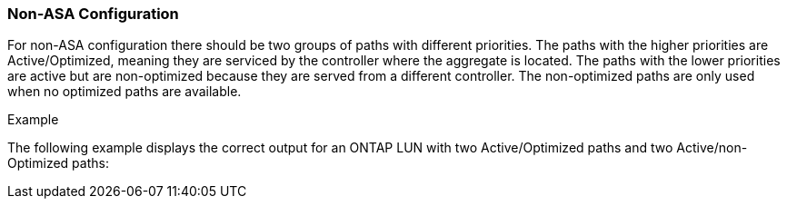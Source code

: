 === Non-ASA Configuration

For non-ASA configuration there should be two groups of paths with different priorities. The paths with the higher priorities are Active/Optimized, meaning they are serviced by the controller where the aggregate is located. The paths with the lower priorities are active but are non-optimized because they are served from a different controller. The non-optimized paths are only used when no optimized paths are available.

.Example
The following example displays the correct output for an ONTAP LUN with two Active/Optimized paths and two Active/non-Optimized paths:
